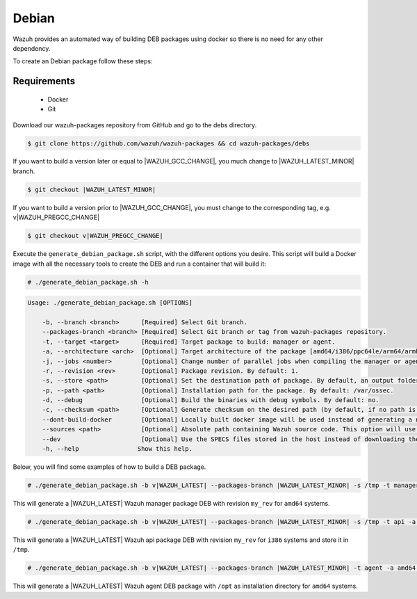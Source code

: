 .. Copyright (C) 2021 Wazuh, Inc.

.. _create-deb:

Debian
======

Wazuh provides an automated way of building DEB packages using docker so there is no need for any other dependency.

To create an Debian package follow these steps:

Requirements
^^^^^^^^^^^^

 * Docker
 * Git

Download our wazuh-packages repository from GitHub and go to the debs directory.

.. code-block:: console

 $ git clone https://github.com/wazuh/wazuh-packages && cd wazuh-packages/debs

If you want to build a version later or equal to |WAZUH_GCC_CHANGE|, you much change to |WAZUH_LATEST_MINOR| branch.

.. code-block:: console

 $ git checkout |WAZUH_LATEST_MINOR|

If you want to build a version prior to |WAZUH_GCC_CHANGE|, you must change to the corresponding tag, e.g. v|WAZUH_PREGCC_CHANGE|

.. code-block:: console

 $ git checkout v|WAZUH_PREGCC_CHANGE|

Execute the ``generate_debian_package.sh`` script, with the different options you desire. This script will build a Docker image with all the necessary tools to create the DEB and run a container that will build it:

.. code-block:: console

  # ./generate_debian_package.sh -h

.. code-block:: none
  :class: output

  Usage: ./generate_debian_package.sh [OPTIONS]
  
      -b, --branch <branch>      [Required] Select Git branch.
      --packages-branch <branch> [Required] Select Git branch or tag from wazuh-packages repository.
      -t, --target <target>      [Required] Target package to build: manager or agent.
      -a, --architecture <arch>  [Optional] Target architecture of the package [amd64/i386/ppc64le/arm64/armhf].
      -j, --jobs <number>        [Optional] Change number of parallel jobs when compiling the manager or agent. By default: 2.
      -r, --revision <rev>       [Optional] Package revision. By default: 1.
      -s, --store <path>         [Optional] Set the destination path of package. By default, an output folder will be created.
      -p, --path <path>          [Optional] Installation path for the package. By default: /var/ossec.
      -d, --debug                [Optional] Build the binaries with debug symbols. By default: no.
      -c, --checksum <path>      [Optional] Generate checksum on the desired path (by default, if no path is specified it will be generated on the same directory than the package).
      --dont-build-docker        [Optional] Locally built docker image will be used instead of generating a new one.
      --sources <path>           [Optional] Absolute path containing Wazuh source code. This option will use local source code instead of downloading it from GitHub.
      --dev                      [Optional] Use the SPECS files stored in the host instead of downloading them from GitHub.
      -h, --help                Show this help.

Below, you will find some examples of how to build a DEB package.

.. code-block:: console

  # ./generate_debian_package.sh -b v|WAZUH_LATEST| --packages-branch |WAZUH_LATEST_MINOR| -s /tmp -t manager -a amd64 -r my_rev.

This will generate a |WAZUH_LATEST| Wazuh manager package DEB with revision ``my_rev`` for ``amd64`` systems.

.. code-block:: console

  # ./generate_debian_package.sh -b v|WAZUH_LATEST| --packages-branch |WAZUH_LATEST_MINOR| -s /tmp -t api -a i386 -r my_rev

This will generate a |WAZUH_LATEST| Wazuh api package DEB with revision ``my_rev`` for ``i386`` systems and store it in ``/tmp``.

.. code-block:: console

  # ./generate_debian_package.sh -b v|WAZUH_LATEST| --packages-branch |WAZUH_LATEST_MINOR| -t agent -a amd64 -p /opt

This will generate a |WAZUH_LATEST| Wazuh agent DEB package with ``/opt`` as installation directory for ``amd64`` systems.
